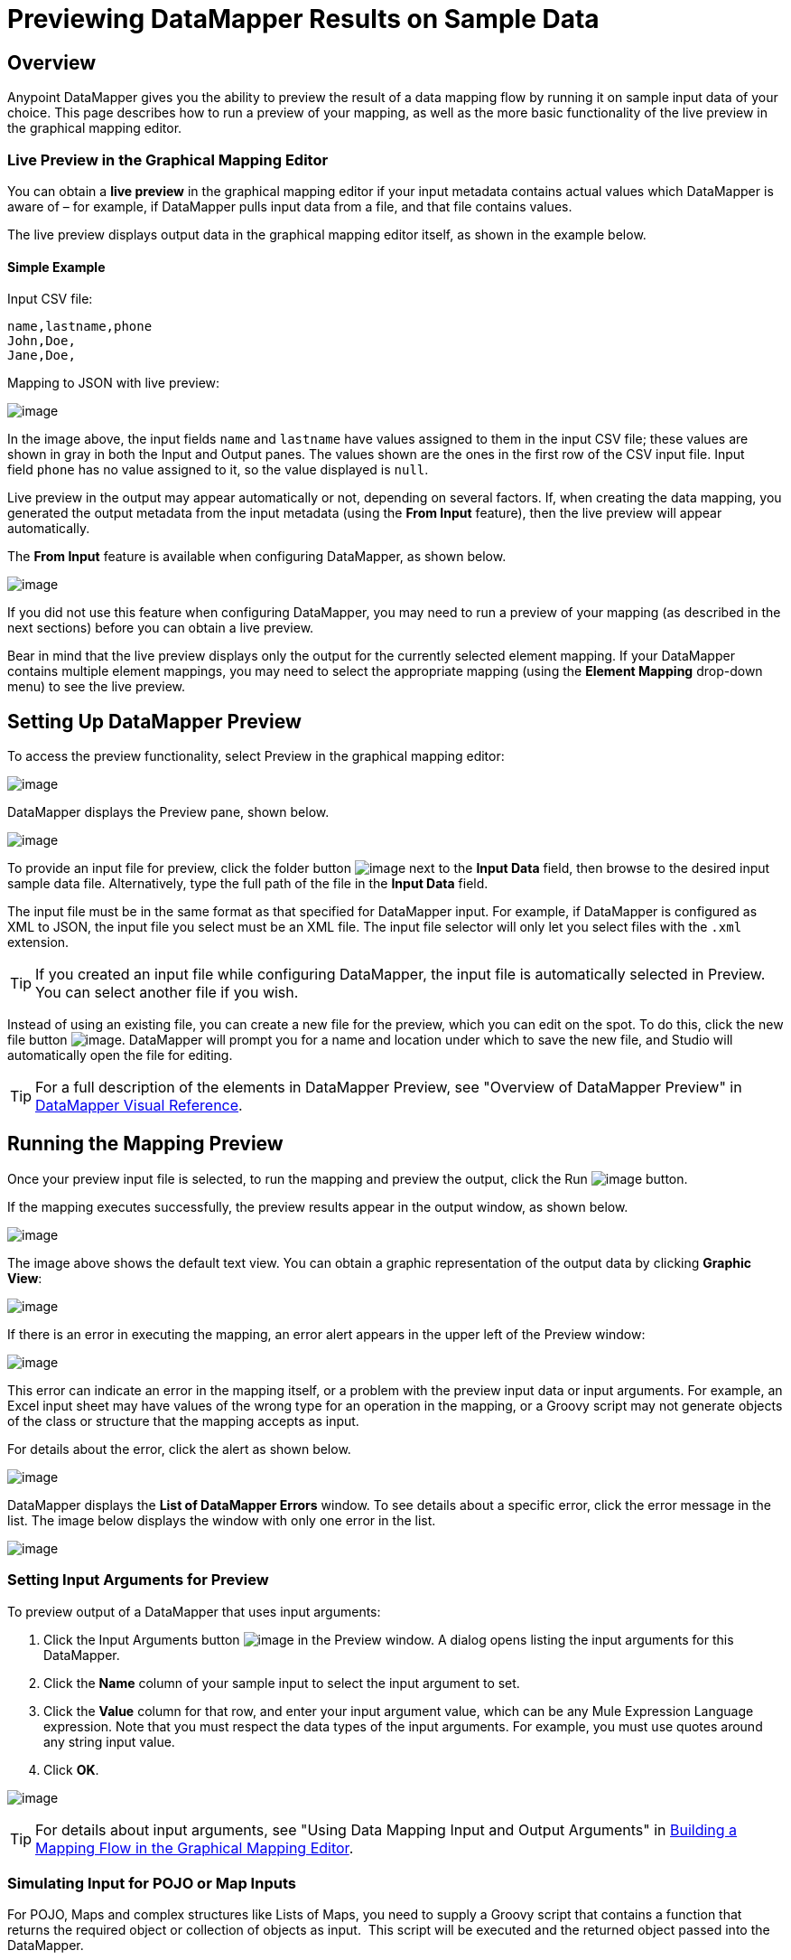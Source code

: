 = Previewing DataMapper Results on Sample Data

== Overview

Anypoint DataMapper gives you the ability to preview the result of a data mapping flow by running it on sample input data of your choice. This page describes how to run a preview of your mapping, as well as the more basic functionality of the live preview in the graphical mapping editor.

=== Live Preview in the Graphical Mapping Editor

You can obtain a *live preview* in the graphical mapping editor if your input metadata contains actual values which DataMapper is aware of – for example, if DataMapper pulls input data from a file, and that file contains values.

The live preview displays output data in the graphical mapping editor itself, as shown in the example below.

==== Simple Example

Input CSV file:

[source]
----
name,lastname,phone
John,Doe,
Jane,Doe,
----

Mapping to JSON with live preview:

image:previewing-datamapper-results-on-sample-data-1.png[image]

In the image above, the input fields `name` and `lastname` have values assigned to them in the input CSV file; these values are shown in gray in both the Input and Output panes. The values shown are the ones in the first row of the CSV input file. Input field `phone` has no value assigned to it, so the value displayed is `null`.

Live preview in the output may appear automatically or not, depending on several factors. If, when creating the data mapping, you generated the output metadata from the input metadata (using the *From Input* feature), then the live preview will appear automatically.

The *From Input* feature is available when configuring DataMapper, as shown below.

image:previewing-datamapper-results-on-sample-data-2.png[image]

If you did not use this feature when configuring DataMapper, you may need to run a preview of your mapping (as described in the next sections) before you can obtain a live preview.

Bear in mind that the live preview displays only the output for the currently selected element mapping. If your DataMapper contains multiple element mappings, you may need to select the appropriate mapping (using the *Element Mapping* drop-down menu) to see the live preview.

== Setting Up DataMapper Preview

To access the preview functionality, select Preview in the graphical mapping editor:

image:previewing-datamapper-results-on-sample-data-3.png[image]

DataMapper displays the Preview pane, shown below.

image:previewing-datamapper-results-on-sample-data-4.png[image]

To provide an input file for preview, click the folder button image:previewing-datamapper-results-on-sample-data-5.png[image] next to the *Input Data* field, then browse to the desired input sample data file. Alternatively, type the full path of the file in the *Input Data* field.

The input file must be in the same format as that specified for DataMapper input. For example, if DataMapper is configured as XML to JSON, the input file you select must be an XML file. The input file selector will only let you select files with the `.xml` extension.

[TIP]
If you created an input file while configuring DataMapper, the input file is automatically selected in Preview. You can select another file if you wish.

Instead of using an existing file, you can create a new file for the preview, which you can edit on the spot. To do this, click the new file button image:previewing-datamapper-results-on-sample-data-6.png[image]. DataMapper will prompt you for a name and location under which to save the new file, and Studio will automatically open the file for editing.

[TIP]
For a full description of the elements in DataMapper Preview, see "Overview of DataMapper Preview" in link:/mule-user-guide/datamapper-visual-reference[DataMapper Visual Reference].

== Running the Mapping Preview

Once your preview input file is selected, to run the mapping and preview the output, click the Run image:previewing-datamapper-results-on-sample-data-7.png[image] button.

If the mapping executes successfully, the preview results appear in the output window, as shown below.

image:previewing-datamapper-results-on-sample-data-8.png[image]

The image above shows the default text view. You can obtain a graphic representation of the output data by clicking *Graphic View*:

image:previewing-datamapper-results-on-sample-data-9.png[image]

If there is an error in executing the mapping, an error alert appears in the upper left of the Preview window:

image:previewing-datamapper-results-on-sample-data-10.png[image]

This error can indicate an error in the mapping itself, or a problem with the preview input data or input arguments. For example, an Excel input sheet may have values of the wrong type for an operation in the mapping, or a Groovy script may not generate objects of the class or structure that the mapping accepts as input.

For details about the error, click the alert as shown below.

image:previewing-datamapper-results-on-sample-data-11.png[image]

DataMapper displays the *List of DataMapper Errors* window. To see details about a specific error, click the error message in the list. The image below displays the window with only one error in the list.

image:previewing-datamapper-results-on-sample-data-12.png[image]

=== Setting Input Arguments for Preview

To preview output of a DataMapper that uses input arguments:

. Click the Input Arguments button image:previewing-datamapper-results-on-sample-data-13.png[image] in the Preview window. A dialog opens listing the input arguments for this DataMapper.

. Click the *Name* column of your sample input to select the input argument to set.
. Click the *Value* column for that row, and enter your input argument value, which can be any Mule Expression Language expression. Note that you must respect the data types of the input arguments. For example, you must use quotes around any string input value.
. Click *OK*.

image:previewing-datamapper-results-on-sample-data-14.png[image]

[TIP]
For details about input arguments, see "Using Data Mapping Input and Output Arguments" in link:/mule-user-guide/building-a-mapping-flow-in-the-graphical-mapping-editor[Building a Mapping Flow in the Graphical Mapping Editor].

=== Simulating Input for POJO or Map Inputs

For POJO, Maps and complex structures like Lists of Maps, you need to supply a Groovy script that contains a function that returns the required object or collection of objects as input.  This script will be executed and the returned object passed into the DataMapper.

[WARNING]
Groovy is the only scripting language supported. Other JSR-223 scripting languages supported elsewhere in Mule are not supported for creating DataMapper preview data.

For example, consider a DataMapper that accepts as input an object of class InputPojo:

[source]
----
public class InputPojo {
     private String description;
     private Integer id;
     private Long creationTimestamp;
     private String value1;
     private String value2;
     
     public InputPojo() {
     }
    //getters and setters omitted
    ...
}
----

The following Groovy script creates, populates and returns an instance of InputPojo, which provides DataMapper the needed input for previewing the results:

[source]
----
import org.mulesoft.dmia.example.InputPojo
InputPojo sample = new InputPojo()
sample.description = "Sample Description"
sample.id = 1000
sample.creationTimestamp = System.currentTimeMillis()
sample.value1 = "Sample Name"
sample.value2 = "Sample un-used value"
return sample
----
